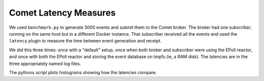 ======================
Comet Latency Measures
======================

We used ``benchmark.py`` to generate 3000 events and submit them to the Comet
broker. The broker had one subscriber, running on the same host but in a
different Docker instance. That subscriber received all the events and used
the ``latency`` plugin to measure the time between event generation and
receipt.

We did this three times: once with a "default" setup, once when both broker
and subscriber were using the EPoll reactor, and once with both the EPoll
reactor and storing the event database on tmpfs (ie, a RAM disk). The
latencies are in the three appropriately named log files.

The pythons script plots histograms showing how the latencies compare.
